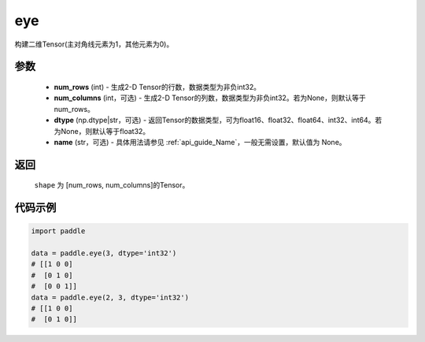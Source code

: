 .. _cn_api_paddle_tensor_eye:

eye
-------------------------------

.. py:function:: paddle.eye(num_rows, num_columns=None, dtype=None, name=None)

构建二维Tensor(主对角线元素为1，其他元素为0)。

参数
::::::::::::

    - **num_rows** (int) - 生成2-D Tensor的行数，数据类型为非负int32。
    - **num_columns** (int，可选) - 生成2-D Tensor的列数，数据类型为非负int32。若为None，则默认等于num_rows。
    - **dtype** (np.dtype|str，可选) - 返回Tensor的数据类型，可为float16、float32、float64、int32、int64。若为None，则默认等于float32。
    - **name** (str，可选) - 具体用法请参见 :ref:`api_guide_Name`，一般无需设置，默认值为 None。

返回
::::::::::::
 ``shape`` 为 [num_rows, num_columns]的Tensor。

代码示例
::::::::::::

.. code-block:: python

    import paddle
    
    data = paddle.eye(3, dtype='int32')
    # [[1 0 0]
    #  [0 1 0]
    #  [0 0 1]]
    data = paddle.eye(2, 3, dtype='int32')
    # [[1 0 0]
    #  [0 1 0]]




